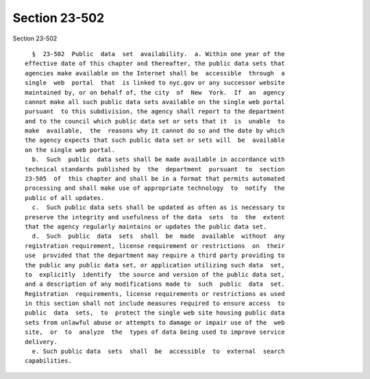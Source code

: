 Section 23-502
==============

Section 23-502 ::    
        
     
        §  23-502  Public  data  set  availability.  a. Within one year of the
      effective date of this chapter and thereafter, the public data sets that
      agencies make available on the Internet shall be  accessible  through  a
      single  web  portal  that  is linked to nyc.gov or any successor website
      maintained by, or on behalf of, the city  of  New  York.  If  an  agency
      cannot make all such public data sets available on the single web portal
      pursuant  to this subdivision, the agency shall report to the department
      and to the council which public data set or sets that it  is  unable  to
      make  available,  the  reasons why it cannot do so and the date by which
      the agency expects that such public data set or sets will  be  available
      on the single web portal.
        b.  Such  public  data sets shall be made available in accordance with
      technical standards published by  the  department  pursuant  to  section
      23-505  of  this chapter and shall be in a format that permits automated
      processing and shall make use of appropriate technology  to  notify  the
      public of all updates.
        c.  Such public data sets shall be updated as often as is necessary to
      preserve the integrity and usefulness of the data  sets  to  the  extent
      that the agency regularly maintains or updates the public data set.
        d.  Such  public  data  sets  shall  be  made  available  without  any
      registration requirement, license requirement or restrictions  on  their
      use  provided that the department may require a third party providing to
      the public any public data set, or application utilizing such data  set,
      to  explicitly  identify  the source and version of the public data set,
      and a description of any modifications made to  such  public  data  set.
      Registration  requirements, license requirements or restrictions as used
      in this section shall not include measures required to ensure access  to
      public  data  sets,  to  protect the single web site housing public data
      sets from unlawful abuse or attempts to damage or impair use of the  web
      site,  or  to  analyze  the  types of data being used to improve service
      delivery.
        e. Such public data  sets  shall  be  accessible  to  external  search
      capabilities.
    
    
    
    
    
    
    
